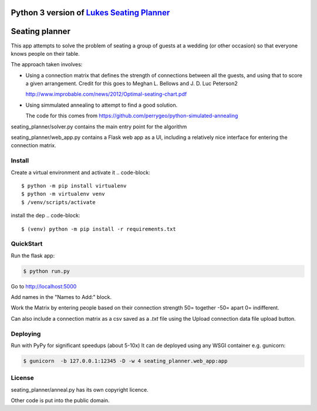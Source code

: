 Python 3 version of `Lukes Seating Planner <https://bitbucket.org/spookylukey/seating-planner/src/default/>`_
==================================================================================================================


Seating planner
===============

This app attempts to solve the problem of seating a group of guests at a wedding
(or other occasion) so that everyone knows people on their table.

The approach taken involves:

* Using a connection matrix that defines the strength of connections between all
  the guests, and using that to score a given arrangement. Credit for this goes to
  Meghan L. Bellows and J. D. Luc Peterson2

  http://www.improbable.com/news/2012/Optimal-seating-chart.pdf

* Using simmulated annealing to attempt to find a good solution.

  The code for this comes from https://github.com/perrygeo/python-simulated-annealing


seating_planner/solver.py contains the main entry point for the algorithm

seating_planner/web_app.py contains a Flask web app as a UI, including a
relatively nice interface for entering the connection matrix.

Install
-----------------------
Create a virtual environment and activate it
.. code-block::

    $ python -m pip install virtualenv
    $ python -m virtualenv venv
    $ /venv/scripts/activate

install the dep
.. code-block::

    $ (venv) python -m pip install -r requirements.txt


QuickStart
------------------------

Run the flask app:

.. code-block::

    $ python run.py

Go to http://localhost:5000

Add names in the "Names to Add:" block.

Work the Matrix by entering people based on their connection strength 50= together -50= apart 0= indifferent.

Can also include a connection matrix as a csv saved as a `.txt` file using the Upload connection data file upload button.

Deploying
--------------------------
Run with PyPy for significant speedups (about 5-10x)
It can de deployed using any WSGI container e.g. gunicorn:

.. code-block::

    $ gunicorn  -b 127.0.0.1:12345 -D -w 4 seating_planner.web_app:app


License
-------

seating_planner/anneal.py has its own copyright licence.

Other code is put into the public domain.
